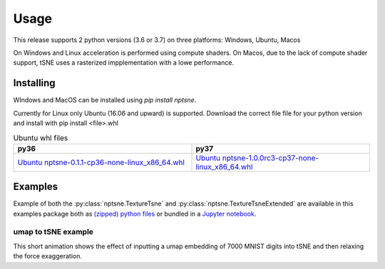 Usage
=========

This release supports 2 python versions (3.6 or 3.7) on three platforms: Windows, Ubuntu, Macos

On Windows and Linux acceleration is performed using compute shaders. On Macos, due to the lack of compute shader support, tSNE uses a rasterized impplementation with a lowe performance.

Installing
----------

WIndows and MacOS can be installed using *pip install nptsne*. 

Currently for Linux only Ubuntu (16.06 and upward) is supported. Download the correct file file for your python version and install with pip install <file>.whl

.. csv-table:: Ubuntu whl files
   :header: "py36", "py37"
   :widths: 40, 40

    `Ubuntu nptsne-0.1.1-cp36-none-linux_x86_64.whl <http://cytosplore.lumc.nl:8081/artifactory/wheels/nptsne-1.0.0rc3-cp36-none-linux_x86_64.whl>`_, `Ubuntu nptsne-1.0.0rc3-cp37-none-linux_x86_64.whl <http://cytosplore.lumc.nl:8081/artifactory/wheels/nptsne-1.0.0rc3-cp37-none-linux_x86_64.whl>`_



Examples
--------

Example of both the :py:class:`nptsne.TextureTsne` and :py:class:`nptsne.TextureTsneExtended` are available in this
examples package both as `(zipped) python files <https://drive.google.com/uc?export=download&id=1uuopX-hj25xl0nwSJIJkRaTLEEXotrrQ>`_ or bundled in a
`Jupyter notebook <https://drive.google.com/uc?export=download&id=1xDZQZtZp3a9o5wHcB22l3ST72hLLZebv>`_.


umap to tSNE example
~~~~~~~~~~~~~~~~~~~~

This short animation shows the effect of inputting a umap embedding of 7000 MNIST digits into tSNE and then
relaxing the force exaggeration.

.. raw:: html

    <img src="https://drive.google.com/uc?export=view&id=1fW4IHOyio59Yx59wcpbpQrMl_ZiIlIet"/>


